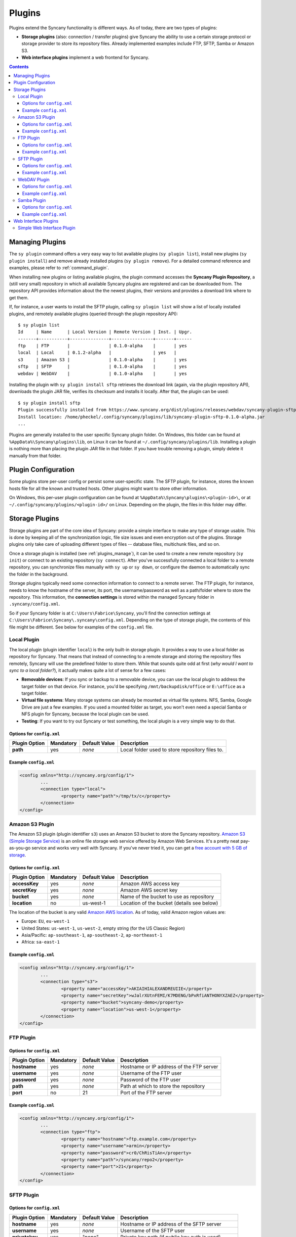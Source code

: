Plugins
=======
Plugins extend the Syncany functionality is different ways. As of today, there are two types of plugins:

- **Storage plugins** (also: connection / transfer plugins) give Syncany the ability to use a certain storage protocol or storage provider to store its repository files. Already implemented examples include FTP, SFTP, Samba or Amazon S3. 
- **Web interface plugins** implement a web frontend for Syncany. 

.. contents::
   :depth: 3

.. _plugins_manage:

Managing Plugins
----------------
The ``sy plugin`` command offers a very easy way to list available plugins (``sy plugin list``), install new plugins (``sy plugin install``) and remove already installed plugins (``sy plugin remove``). For a detailed command reference and examples, please refer to :ref:`command_plugin`.

When installing new plugins or listing available plugins, the plugin command accesses the **Syncany Plugin Repository**, a (still very small) repository in which all available Syncany plugins are registered and can be downloaded from. The repository API provides information about the the newest plugins, their versions and provides a download link where to get them. 

If, for instance, a user wants to install the SFTP plugin, calling ``sy plugin list`` will show a list of locally installed plugins, and remotely available plugins (queried through the plugin repository API):

::

	$ sy plugin list
	Id     | Name      | Local Version | Remote Version | Inst. | Upgr.
	-------+-----------+---------------+----------------+-------+------
	ftp    | FTP       |               | 0.1.0-alpha    |       | yes  
	local  | Local     | 0.1.2-alpha   |                | yes   |      
	s3     | Amazon S3 |               | 0.1.0-alpha    |       | yes  
	sftp   | SFTP      |               | 0.1.0-alpha    |       | yes  
	webdav | WebDAV    |               | 0.1.0-alpha    |       | yes  
	
Installing the plugin with ``sy plugin install sftp`` retrieves the download link (again, via the plugin repository API), downloads the plugin JAR file, verifies its checksum and installs it locally. After that, the plugin can be used:

::

	$ sy plugin install sftp
	Plugin successfully installed from https://www.syncany.org/dist/plugins/releases/webdav/syncany-plugin-sftp-0.1.0-alpha.jar
	Install location: /home/pheckel/.config/syncany/plugins/lib/syncany-plugin-sftp-0.1.0-alpha.jar
	...

Plugins are generally installed to the user specific Syncany plugin folder. On Windows, this folder can be found at ``%AppData%\Syncany\plugins\lib``, on Linux it can be found at ``~/.config/syncany/plugins/lib``. Installing a plugin is nothing more than placing the plugin JAR file in that folder. If you have trouble removing a plugin, simply delete it manually from that folder.
		
Plugin Configuration
--------------------
Some plugins store per-user config or persist some user-specific state. The SFTP plugin, for instance, stores the known hosts file for all the known and trusted hosts. Other plugins might want to store other information.

On Windows, this per-user plugin configuration can be found at ``%AppData%\Syncany\plugins\<plugin-id>\``, or at ``~/.config/syncany/plugins/<plugin-id>/`` on Linux. Depending on the plugin, the files in this folder may differ. 

Storage Plugins
---------------
Storage plugins are part of the core idea of Syncany: provide a simple interface to make any type of storage usable. This is done by keeping all of the synchronization logic, file size issues and even encryption out of the plugins. Storage plugins only take care of uploading different types of files -- database files, multichunk files, and so on. 

Once a storage plugin is installed (see :ref:`plugins_manage`), it can be used to create a new remote repository (``sy init``) or connect to an existing repository (``sy connect``). After you've successfully connected a local folder to a remote repository, you can synchronize files manually with ``sy up`` or ``sy down``, or configure the daemon to automatically sync the folder in the background.

Storage plugins typically need some connection information to connect to a remote server. The FTP plugin, for instance, needs to know the hostname of the server, its port, the username/password as well as a path/folder where to store the repository. This information, the **connection settings** is stored within the managed Syncany folder in ``.syncany/config.xml``. 

So if your Syncany folder is at ``C:\Users\Fabrice\Syncany``, you'll find the connection settings at ``C:\Users\Fabrice\Syncany\.syncany\config.xml``. Depending on the type of storage plugin, the contents of this file might be different. See below for examples of the ``config.xml`` file.

Local Plugin
^^^^^^^^^^^^
The local plugin (plugin identifier ``local``) is the only built-in storage plugin. It provides a way to use a local folder as repository for Syncany. That means that instead of connecting to a remote storage and storing the repository files remotely, Syncany will use the predefined folder to store them. While that sounds quite odd at first (*why would I want to sync to a local folder?*), it actually makes quite a lot of sense for a few cases:

* **Removable devices**: If you sync or backup to a removable device, you can use the local plugin to address the target folder on that device. For instance, you'd be specifying ``/mnt/backupdisk/office`` or ``E:\office`` as a target folder.
* **Virtual file systems**: Many storage systems can already be mounted as virtual file systems. NFS, Samba, Google Drive are just a few examples. If you used a mounted folder as target, you won't even need a special Samba or NFS plugin for Syncany, because the local plugin can be used.
* **Testing**: If you want to try out Syncany or test something, the local plugin is a very simple way to do that.

Options for ``config.xml``
""""""""""""""""""""""""""

+----------------------+------------+---------------+-----------------------------------------------------------+
| Plugin Option        | Mandatory  | Default Value | Description                                               |
+======================+============+===============+===========================================================+
| **path**             | yes        | *none*        | Local folder used to store repository files to.           |
+----------------------+------------+---------------+-----------------------------------------------------------+

Example ``config.xml``
""""""""""""""""""""""

.. code-block:: xml

	<config xmlns="http://syncany.org/config/1">
		...
		<connection type="local">
			<property name="path">/tmp/tx/c</property>
		</connection>
	</config>


Amazon S3 Plugin
^^^^^^^^^^^^^^^^
The Amazon S3 plugin (plugin identifier ``s3``) uses an Amazon S3 bucket to store the Syncany repository. `Amazon S3 (Simple Storage Service) <http://aws.amazon.com/s3/>`_ is an online file storage web service offered by Amazon Web Services. It's a pretty neat pay-as-you-go service and works very well with Syncany. If you've never tried it, you can get a `free account with 5 GB of storage <http://aws.amazon.com/free/>`_.

Options for ``config.xml``
""""""""""""""""""""""""""

+----------------------+------------+---------------+-----------------------------------------------------------+
| Plugin Option        | Mandatory  | Default Value | Description                                               |
+======================+============+===============+===========================================================+
| **accessKey**        | yes        | *none*        | Amazon AWS access key                                     |
+----------------------+------------+---------------+-----------------------------------------------------------+
| **secretKey**        | yes        | *none*        | Amazon AWS secret key                                     |
+----------------------+------------+---------------+-----------------------------------------------------------+
| **bucket**           | yes        | *none*        | Name of the bucket to use as repository                   |
+----------------------+------------+---------------+-----------------------------------------------------------+
| **location**         | no         | us-west-1     | Location of the bucket (details see below)                |
+----------------------+------------+---------------+-----------------------------------------------------------+

The location of the bucket is any valid `Amazon AWS location <http://docs.aws.amazon.com/AmazonS3/latest/API/RESTBucketGETlocation.html>`_. As of today, valid Amazon region values are: 

* Europe: ``EU``, ``eu-west-1``
* United States: ``us-west-1``, ``us-west-2``, empty string (for the US Classic Region)
* Asia/Pacific: ``ap-southeast-1``, ``ap-southeast-2``, ``ap-northeast-1``
* Africa: ``sa-east-1``
 
Example ``config.xml``
""""""""""""""""""""""

.. code-block:: xml

	<config xmlns="http://syncany.org/config/1">
		...
		<connection type="s3">
			<property name="accessKey">AKIAIHIALEXANDREUIIE</property>
			<property name="secretKey">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</property>
			<property name="bucket">syncany-demo</property>
			<property name="location">us-west-1</property>
		</connection>
	</config>

FTP Plugin
^^^^^^^^^^


Options for ``config.xml``
""""""""""""""""""""""""""

+----------------------+------------+---------------+-----------------------------------------------------------+
| Plugin Option        | Mandatory  | Default Value | Description                                               |
+======================+============+===============+===========================================================+
| **hostname**         | yes        | *none*        | Hostname or IP address of the FTP server                  |
+----------------------+------------+---------------+-----------------------------------------------------------+
| **username**         | yes        | *none*        | Username of the FTP user                                  |
+----------------------+------------+---------------+-----------------------------------------------------------+
| **password**         | yes        | *none*        | Password of the FTP user                                  |
+----------------------+------------+---------------+-----------------------------------------------------------+
| **path**             | yes        | *none*        | Path at which to store the repository                     |
+----------------------+------------+---------------+-----------------------------------------------------------+
| **port**             | no         | 21            | Port of the FTP server                                    |
+----------------------+------------+---------------+-----------------------------------------------------------+

Example ``config.xml``
""""""""""""""""""""""

.. code-block:: xml

	<config xmlns="http://syncany.org/config/1">
		...
		<connection type="ftp">
			<property name="hostname">ftp.example.com</property>
			<property name="username">armin</property>
			<property name="password">cr0/ChRisTiAn</property>
			<property name="path">/syncany/repo2</property>
			<property name="port">21</property>
		</connection>
	</config>

SFTP Plugin
^^^^^^^^^^^

Options for ``config.xml``
""""""""""""""""""""""""""

+----------------------+------------+---------------+-----------------------------------------------------------+
| Plugin Option        | Mandatory  | Default Value | Description                                               |
+======================+============+===============+===========================================================+
| **hostname**         | yes        | *none*        | Hostname or IP address of the SFTP server                 |
+----------------------+------------+---------------+-----------------------------------------------------------+
| **username**         | yes        | *none*        | Username of the SFTP user                                 |
+----------------------+------------+---------------+-----------------------------------------------------------+
| **privatekey**       | yes        | "none"        | Private key path (if public key auth is used)             |
+----------------------+------------+---------------+-----------------------------------------------------------+
| **password**         | yes        | *none*        | Password of the SFTP user or priv. key password           |
+----------------------+------------+---------------+-----------------------------------------------------------+
| **path**             | yes        | *none*        | Path at which to store the repository                     |
+----------------------+------------+---------------+-----------------------------------------------------------+
| **port**             | no         | 22            | Port of the FTP server                                    |
+----------------------+------------+---------------+-----------------------------------------------------------+

Example ``config.xml``
""""""""""""""""""""""

**With username/password**

.. code-block:: xml

	<config xmlns="http://syncany.org/config/1">
		...
		<connection type="sftp">
			<property name="hostname">example.com</property>
			<property name="username">spikeh</property>
			<property name="privatekey">none</property>
			<property name="password">spikehPassword</property>
			<property name="path">/home/spikeh/SyncanyRepo</property>
			<property name="port">22</property>
		</connection>
	</config>

**With private key authentication**

.. code-block:: xml

	<config xmlns="http://syncany.org/config/1">
		...
		<connection type="sftp">
			<property name="hostname">ftp.example.com</property>
			<property name="username">armin</property>
			<property name="privatekey">/home/localuser/.ssh/id_rsa</property>
			<property name="password">PrivateKeyPassword</property>
			<property name="path">/home/spikeh/SyncanyRepo</property>
			<property name="port">22</property>
		</connection>
	</config>


WebDAV Plugin
^^^^^^^^^^^^^

- HTTP or HTTPS


Options for ``config.xml``
""""""""""""""""""""""""""

+----------------------+------------+---------------+-----------------------------------------------------------+
| Plugin Option        | Mandatory  | Default Value | Description                                               |
+======================+============+===============+===========================================================+
| **url**              | yes        | *none*        | Hostname or IP address of the WebDAV server               |
+----------------------+------------+---------------+-----------------------------------------------------------+
| **username**         | yes        | *none*        | Username of the WebDAV user (basic auth)                  |
+----------------------+------------+---------------+-----------------------------------------------------------+
| **password**         | yes        | *none*        | Password of the WebDAV user (basic auth)                  |
+----------------------+------------+---------------+-----------------------------------------------------------+

Example ``config.xml``
""""""""""""""""""""""

.. code-block:: xml

	<config xmlns="http://syncany.org/config/1">
		...
		<connection type="webdav">
			<property name="url">https://dav.example.com:8080/dav/repo1</property>
			<property name="username">christof</property>
			<property name="password">ZAzZZzFL0R1An</property>
		</connection>
	</config>

Samba Plugin
^^^^^^^^^^^^

Options for ``config.xml``
""""""""""""""""""""""""""

+----------------------+------------+---------------+-----------------------------------------------------------+
| Plugin Option        | Mandatory  | Default Value | Description                                               |
+======================+============+===============+===========================================================+
| **hostname**         | yes        | *none*        | Hostname or IP address of the Samba server                |
+----------------------+------------+---------------+-----------------------------------------------------------+
| **username**         | yes        | *none*        | Username of the Samba user                                |
+----------------------+------------+---------------+-----------------------------------------------------------+
| **password**         | yes        | *none*        | Password of the samba user                                |
+----------------------+------------+---------------+-----------------------------------------------------------+
| **share**            | yes        | *none*        | Name of the Samba share                                   |
+----------------------+------------+---------------+-----------------------------------------------------------+
| **path**             | no         | /             | Sub path of the Samba share                               |
+----------------------+------------+---------------+-----------------------------------------------------------+

Example ``config.xml``
""""""""""""""""""""""

.. code-block:: xml

	<config xmlns="http://syncany.org/config/1">
		...
		<connection type="samba">
			<property name="hostname">ftp.example.com</property>
			<property name="username">Vincent</property>
			<property name="password">ZuUaI/kt3k!</property>
			<property name="share">Pictures</property>
			<property name="path">2014\Germany</property>
		</connection>
	</config>


Web Interface Plugins
---------------------

If installed, the web interface can be accessed at https://localhost:8443 (default configuration).
See :ref:`configuration_daemon`.

Simple Web Interface Plugin
^^^^^^^^^^^^^^^^^^^^^^^^^^^
